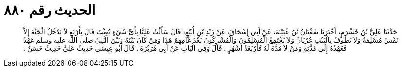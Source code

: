 
= الحديث رقم ٨٨٠

[quote.hadith]
حَدَّثَنَا عَلِيُّ بْنُ خَشْرَمٍ، أَخْبَرَنَا سُفْيَانُ بْنُ عُيَيْنَةَ، عَنْ أَبِي إِسْحَاقَ، عَنْ زَيْدِ بْنِ أُثَيْعٍ، قَالَ سَأَلْتُ عَلِيًّا بِأَىِّ شَيْءٍ بُعِثْتَ قَالَ بِأَرْبَعٍ لاَ يَدْخُلُ الْجَنَّةَ إِلاَّ نَفْسٌ مُسْلِمَةٌ وَلاَ يَطُوفُ بِالْبَيْتِ عُرْيَانٌ وَلاَ يَجْتَمِعُ الْمُسْلِمُونَ وَالْمُشْرِكُونَ بَعْدَ عَامِهِمْ هَذَا وَمَنْ كَانَ بَيْنَهُ وَبَيْنَ النَّبِيِّ صلى الله عليه وسلم عَهْدٌ فَعَهْدُهُ إِلَى مُدَّتِهِ وَمَنْ لاَ مُدَّةَ لَهُ فَأَرْبَعَةُ أَشْهُرٍ ‏.‏ قَالَ وَفِي الْبَابِ عَنْ أَبِي هُرَيْرَةَ ‏.‏ قَالَ أَبُو عِيسَى حَدِيثُ عَلِيٍّ حَدِيثٌ حَسَنٌ ‏.‏